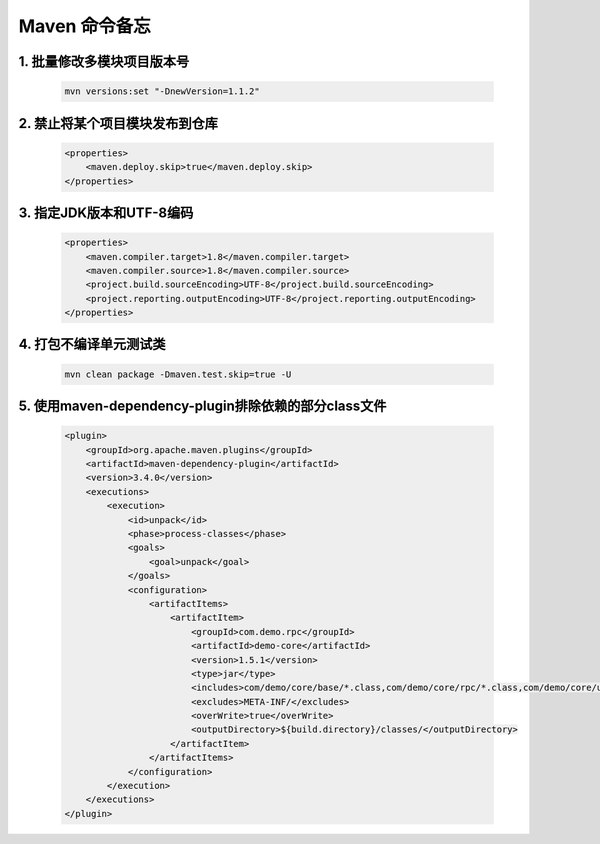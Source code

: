 ================================
Maven 命令备忘
================================

1. 批量修改多模块项目版本号
--------------------------------

    .. code-block:: shell

        mvn versions:set "-DnewVersion=1.1.2"

2. 禁止将某个项目模块发布到仓库
--------------------------------

    .. code-block:: xml

        <properties>
            <maven.deploy.skip>true</maven.deploy.skip>
        </properties>

3. 指定JDK版本和UTF-8编码
--------------------------------

    .. code-block:: xml

        <properties>
            <maven.compiler.target>1.8</maven.compiler.target>
            <maven.compiler.source>1.8</maven.compiler.source>
            <project.build.sourceEncoding>UTF-8</project.build.sourceEncoding>
            <project.reporting.outputEncoding>UTF-8</project.reporting.outputEncoding>
        </properties>

4. 打包不编译单元测试类
--------------------------------

    .. code-block:: shell

        mvn clean package -Dmaven.test.skip=true -U

5. 使用maven-dependency-plugin排除依赖的部分class文件
------------------------------------------------------

    .. code-block:: xml

        <plugin>
            <groupId>org.apache.maven.plugins</groupId>
            <artifactId>maven-dependency-plugin</artifactId>
            <version>3.4.0</version>
            <executions>
                <execution>
                    <id>unpack</id>
                    <phase>process-classes</phase>
                    <goals>
                        <goal>unpack</goal>
                    </goals>
                    <configuration>
                        <artifactItems>
                            <artifactItem>
                                <groupId>com.demo.rpc</groupId>
                                <artifactId>demo-core</artifactId>
                                <version>1.5.1</version>
                                <type>jar</type>
                                <includes>com/demo/core/base/*.class,com/demo/core/rpc/*.class,com/demo/core/utils/*.class,com/demo/core/*.class</includes>
                                <excludes>META-INF/</excludes>
                                <overWrite>true</overWrite>
                                <outputDirectory>${build.directory}/classes/</outputDirectory>
                            </artifactItem>
                        </artifactItems>
                    </configuration>
                </execution>
            </executions>
        </plugin>